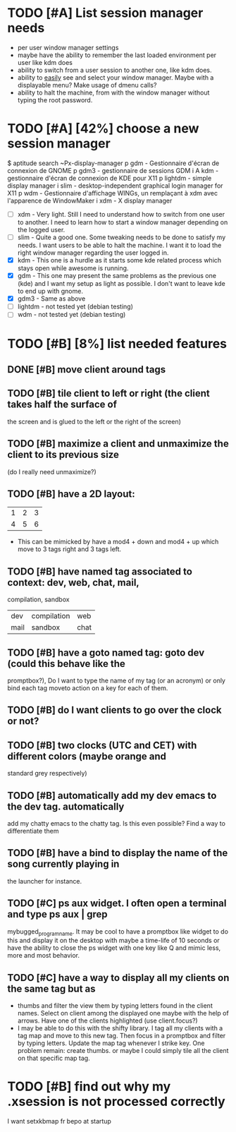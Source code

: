 * TODO [#A] List session manager needs
  - per user window manager settings
  - maybe have the ability to remember the last loaded environment per
    user like kdm does
  - ability to switch from a user session to another one, like kdm
    does.
  - ability to _easily_ see and select your window manager. Maybe with
    a displayable menu? Make usage of dmenu calls?
  - ability to halt the machine, from with the window manager without
    typing the root password.
* TODO [#A] [42%] choose a new session manager
  $ aptitude search ~Px-display-manager
  p   gdm                            - Gestionnaire d'écran de connexion de GNOME
  p   gdm3                           - gestionnaire de sessions GDM
  i A kdm                            - gestionnaire d'écran de connexion de KDE pour X11
  p   lightdm                        - simple display manager
  i   slim                           - desktop-independent graphical login manager for X11
  p   wdm                            - Gestionnaire d'affichage WINGs, un remplaçant à xdm avec l'apparence de WindowMaker
  i   xdm                            - X display manager

  - [ ] xdm - Very light. Still I need to understand how to switch from
    one user to another. I need to learn how to start a window manager
    depending on the logged user.
  - [ ] slim - Quite a good one. Some tweaking needs to be done to satisfy
    my needs. I want users to be able to halt the machine. I want it
    to load the right window manager regarding the user logged in.
  - [X] kdm - This one is a hurdle as it starts some kde related process
    which stays open while awesome is running.
  - [X] gdm - This one may present the same problems as the previous one
    (kde) and I want my setup as light as possible. I don't want to
    leave kde to end up with gnome.
  - [X] gdm3 - Same as above
  - [ ] lightdm - not tested yet (debian testing)
  - [ ] wdm - not tested yet (debian testing)
* TODO [#B] [8%] list needed features
** DONE [#B] move client around tags
   CLOSED: [2013-01-22 mar. 18:07]
** TODO [#B] tile client to left or right (the client takes half the surface of
    the screen and is glued to the left or the right of the screen)
** TODO [#B] maximize a client and unmaximize the client to its previous size
    (do I really need unmaximize?)
** TODO [#B] have a 2D layout:
    | 1 | 2 | 3 |
    | 4 | 5 | 6 |
   - This can be mimicked by have a mod4 + down and mod4 + up which
     move to 3 tags right and 3 tags left.
** TODO [#B] have named tag associated to context: dev, web, chat, mail,
    compilation, sandbox
    | dev  | compilation | web  |
    | mail | sandbox     | chat |
** TODO [#B] have a goto named tag: goto dev (could this behave like the
    promptbox?), Do I want to type the name of my tag (or an
    acronym) or only bind each tag moveto action on a key for each
    of them.
** TODO [#B] do I want clients to go over the clock or not?
** TODO [#B] two clocks (UTC and CET) with different colors (maybe orange and
    standard grey respectively)
** TODO [#B] automatically add my dev emacs to the dev tag. automatically
    add my chatty emacs to the chatty tag. Is this even possible?
    Find a way to differentiate them
** TODO [#B] have a bind to display the name of the song currently playing in
    the launcher for instance.
** TODO [#C] ps aux widget. I often open a terminal and type ps aux | grep
    mybugged_program_name. It may be cool to have a promptbox like
    widget to do this and display it on the desktop with maybe a
    time-life of 10 seconds or have the ability to close the ps widget
    with one key like Q and mimic less, more and most behavior.
** TODO [#C] have a way to display all my clients on the same tag but as
    - thumbs and filter the view them by typing letters found in the
      client names. Select on client among the displayed one maybe
      with the help of arrows. Have one of the clients highlighted
      (use client.focus?)
    - I may be able to do this with the shifty library. I tag all my
      clients with a tag map and move to this new tag. Then focus in a
      promptbox and filter by typing letters. Update the map tag
      whenever I strike key. One problem remain: create thumbs. or
      maybe I could simply tile all the client on that specific map
      tag.
* TODO [#B] find out why my .xsession is not processed correctly
  I want setxkbmap fr bepo at startup

